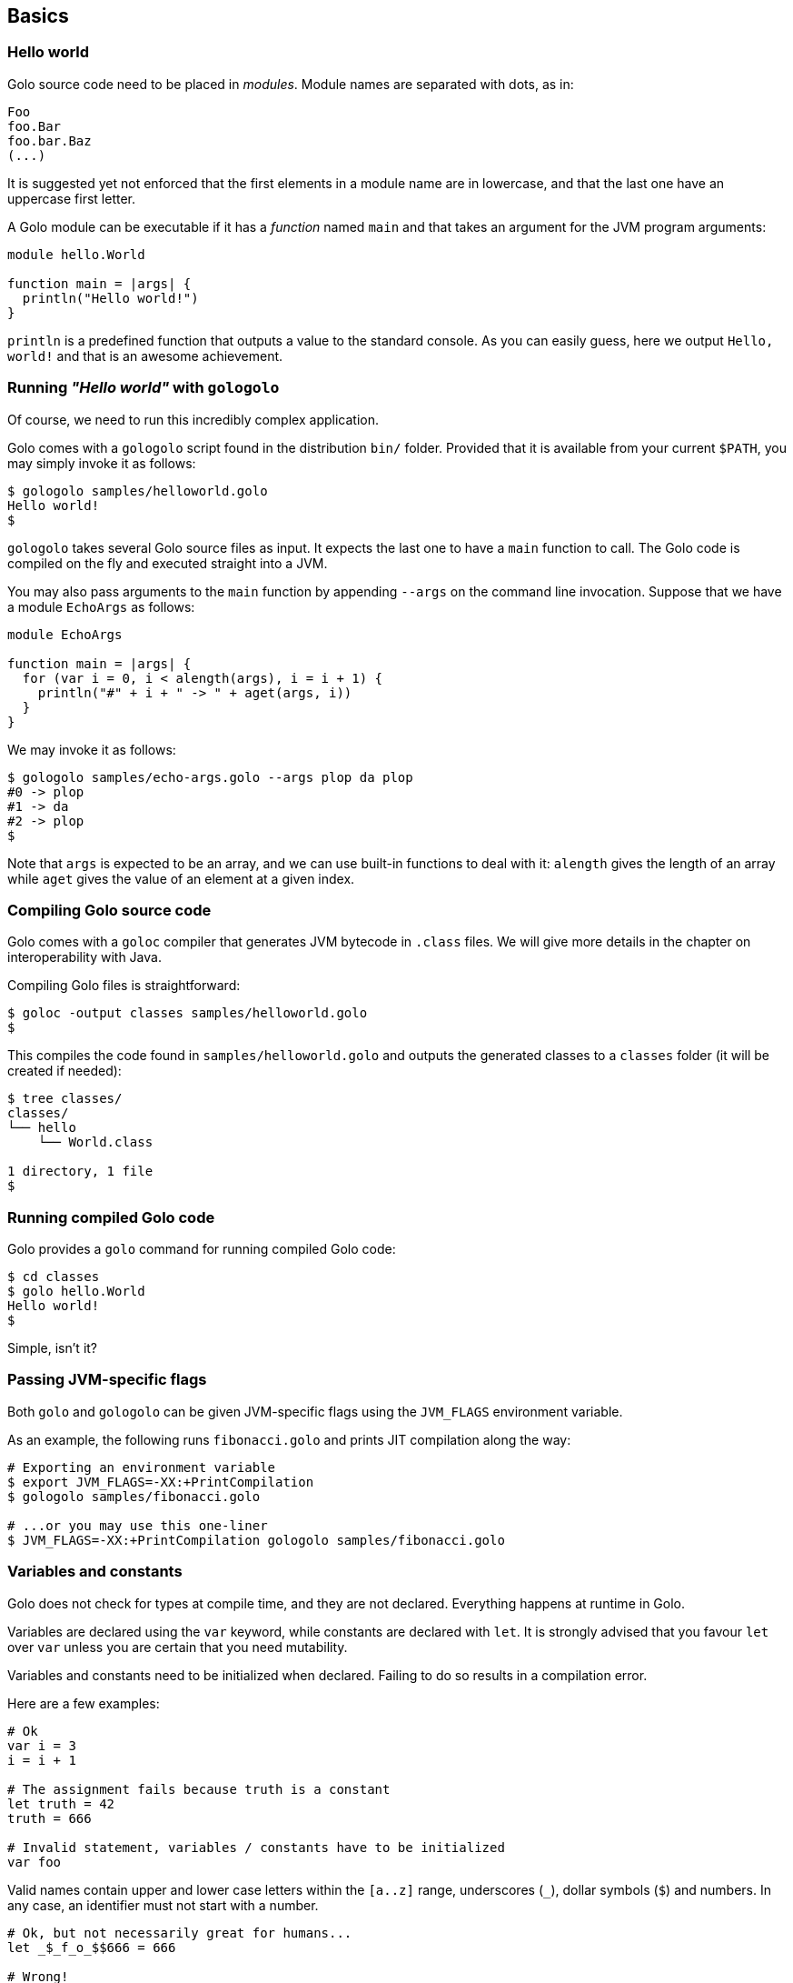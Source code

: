 == Basics ==

=== Hello world ===

Golo source code need to be placed in _modules_. Module names are
separated with dots, as in:

[source,text]
-------------
Foo
foo.Bar
foo.bar.Baz
(...)
-------------

It is suggested yet not enforced that the first elements in a module
name are in lowercase, and that the last one have an uppercase first
letter.

A Golo module can be executable if it has a _function_ named `main` and
that takes an argument for the JVM program arguments:

[source,text]
------------------------- 
module hello.World

function main = |args| {
  println("Hello world!")
}
-------------------------

`println` is a predefined function that outputs a value to the standard
console. As you can easily guess, here we output `Hello, world!` and
that is an awesome achievement.

=== Running _"Hello world"_ with `gologolo` ===

Of course, we need to run this incredibly complex application.

Golo comes with a `gologolo` script found in the distribution `bin/`
folder. Provided that it is available from your current `$PATH`, you may
simply invoke it as follows:

[source,console]
----------------------------------
$ gologolo samples/helloworld.golo
Hello world!
$
----------------------------------

`gologolo` takes several Golo source files as input. It expects the last
one to have a `main` function to call. The Golo code is compiled on the
fly and executed straight into a JVM.

You may also pass arguments to the `main` function by appending `--args`
on the command line invocation. Suppose that we have a module `EchoArgs`
as follows:

[source,text]
------------------------------------------------- 
module EchoArgs

function main = |args| {
  for (var i = 0, i < alength(args), i = i + 1) {
    println("#" + i + " -> " + aget(args, i))
  }
}
-------------------------------------------------

We may invoke it as follows:

[source,console]
-----------------------------------------------------
$ gologolo samples/echo-args.golo --args plop da plop
#0 -> plop
#1 -> da
#2 -> plop
$
-----------------------------------------------------

Note that `args` is expected to be an array, and we can use built-in
functions to deal with it: `alength` gives the length of an array while
`aget` gives the value of an element at a given index.

=== Compiling Golo source code ===

Golo comes with a `goloc` compiler that generates JVM bytecode in
`.class` files. We will give more details in the chapter on
interoperability with Java.

Compiling Golo files is straightforward:

[source,console]
-----------------------------------------------
$ goloc -output classes samples/helloworld.golo
$
-----------------------------------------------

This compiles the code found in `samples/helloworld.golo` and outputs
the generated classes to a `classes` folder (it will be created if
needed):

[source,console]
-------------------
$ tree classes/
classes/
└── hello
    └── World.class

1 directory, 1 file
$
-------------------

=== Running compiled Golo code ===

Golo provides a `golo` command for running compiled Golo code:

[source,console]
------------------
$ cd classes
$ golo hello.World
Hello world!
$
------------------

Simple, isn't it?

=== Passing JVM-specific flags ===

Both `golo` and `gologolo` can be given JVM-specific flags using the `JVM_FLAGS` environment
variable. 

As an example, the following runs `fibonacci.golo` and prints JIT compilation along the way:

[source,console]
------------------------------------------------------------------
# Exporting an environment variable
$ export JVM_FLAGS=-XX:+PrintCompilation
$ gologolo samples/fibonacci.golo

# ...or you may use this one-liner
$ JVM_FLAGS=-XX:+PrintCompilation gologolo samples/fibonacci.golo
------------------------------------------------------------------

=== Variables and constants ===

Golo does not check for types at compile time, and they are not
declared. Everything happens at runtime in Golo.

Variables are declared using the `var` keyword, while constants are
declared with `let`. It is strongly advised that you favour `let` over
`var` unless you are certain that you need mutability.

Variables and constants need to be initialized when declared. Failing to
do so results in a compilation error.

Here are a few examples:

[source,text]
-------------
# Ok
var i = 3
i = i + 1

# The assignment fails because truth is a constant
let truth = 42
truth = 666

# Invalid statement, variables / constants have to be initialized
var foo
-------------

Valid names contain upper and lower case letters within the `[a..z]` range, underscores (`_`),
dollar symbols (`$`) and numbers. In any case, an identifier must not start with a number.

[source,text]
---------------------------------------------
# Ok, but not necessarily great for humans...
let _$_f_o_$$666 = 666

# Wrong!
let 666_club = 666
---------------------------------------------

=== Data literals ===

Golo supports a set of data literals. They directly map to their counterparts from the Java Standard
API. We give them along with examples in <<data-literals,the data literals table>> below.

[options="header",id="data-literals"]
|============================
|Java type | Golo literals

|`null` | `null`

|`java.lang.Boolean` | `true` or `false`

|`java.lang.String` | `"hello world"`

|`java.lang.Character` | `'a'`, `'b'`, ...

|`java.lang.Integer` | `123`, `-123`, ...

|`java.lang.Long` | `123_L`, `-123_L`, ...

|`java.lang.Double` | `1.234`, `-1.234`, `1.234e9`, ...

|`java.lang.Float` | `1.234_F`, `-1.234_F`, `1.234e9_F`, ...

|`java.lang.Class` | `String.class`, `java.lang.String.class`, ...

|===========================

=== Operators ===

Golo supports the following <<operators,set of operators>>.

[options="header",id="operators"]
|=============================================================================
|Symbol(s) |Description |Examples

|`+`|
Addition on numbers and strings.|
`1 + 2` gives 3.

`"foo" + "bar"` gives `"foobar"`.

`"foo" + something` where `something` is any object instance is equivalent to
`"foo" + something.toString()` in Java.

|`-`|
Subtraction on numbers.|
`4 - 1` gives `3`.

|`*`|
Multiplication on numbers and strings.|
`2 * 2` gives `4`.

`"a" * 3` gives `"aaa"`.

|`/`|
Division on numbers.|
`4 / 2` gives `2`.

|'%'|
Modulo on numbers.|
`4 % 2` gives `0`, `3 % 2` gives `1`.

|`"<"`, `"<="`, `"=="`, `"!="`, `">"`, `">="`|
Comparison between numbers and objects that implement `java.lang.Comparable`.
`==` is equivalent to calling `Object#equals(Object)` in Java.|
`1 < 2` gives `true`.

|`is`, `isnt`|
Comparison of reference equality.|
`a is b` gives `true` only if `a` and `b` reference the same object instance.

|`and`, `or`, `not`|
Boolean operators. `not` is of course a unary operator.|
`true and true` gives `true`, `not(true)` gives `false`.

|`oftype`|
Checks the type of an object instance, equivalent to the `instanceof` operator
in Java.|
`("plop" oftype String.class)` gives `true`.

|=============================================================================



